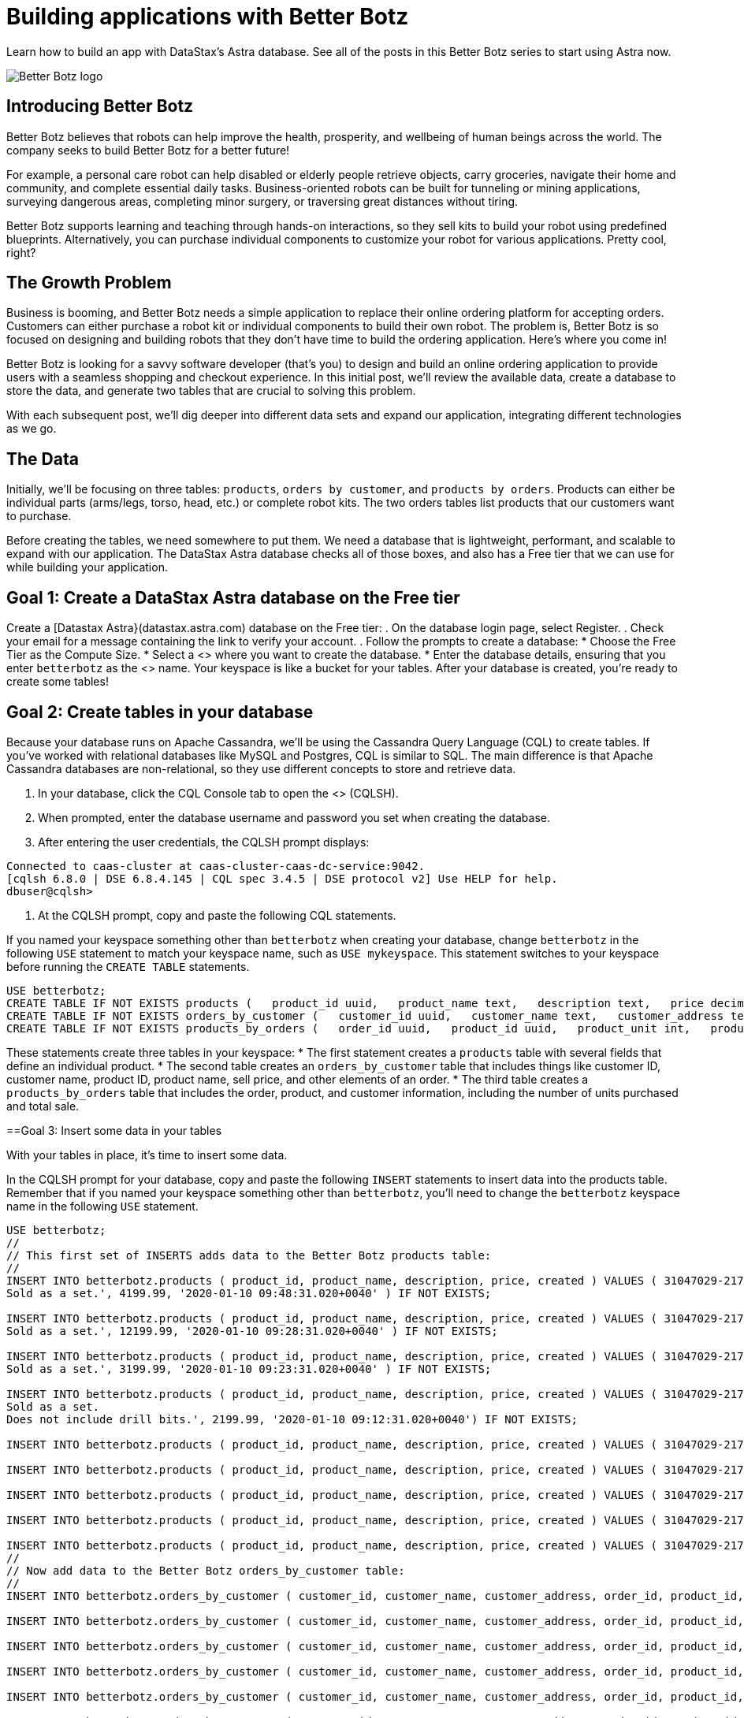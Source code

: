 = Building applications with Better Botz
:slug: building-applications-with-better-botz

Learn how to build an app with DataStax’s Astra database. See all of the posts in this Better Botz series to start using Astra now.

image::../images/screenshots/65a450e-BETTER-BOTZ-LOGO.jpg[Better Botz logo]

== Introducing Better Botz
Better Botz believes that robots can help improve the health, prosperity, and wellbeing of human beings across the world.
The company seeks to build Better Botz for a better future!

For example, a personal care robot can help disabled or elderly people retrieve objects, carry groceries, navigate their home and community, and complete essential daily tasks.
Business-oriented robots can be built for tunneling or mining applications, surveying dangerous areas, completing minor surgery, or traversing great distances without tiring.

Better Botz supports learning and teaching through hands-on interactions, so they sell kits to build your robot using predefined blueprints.
Alternatively, you can purchase individual components to customize your robot for various applications.
Pretty cool, right?

== The Growth Problem
Business is booming, and Better Botz needs a simple application to replace their online ordering platform for accepting orders.
Customers can either purchase a robot kit or individual components to build their own robot.
The problem is, Better Botz is so focused on designing and building robots that they don't have time to build the ordering application.
Here's where you come in!

Better Botz is looking for a savvy software developer (that's you) to design and build an online ordering application to provide users with a seamless shopping and checkout experience.
In this initial post, we'll review the available data, create a database to store the data, and generate two tables that are crucial to solving this problem.

With each subsequent post, we'll dig deeper into different data sets and expand our application, integrating different technologies as we go.

== The Data
Initially, we'll be focusing on three tables: `products`, `orders by customer`, and `products by orders`.
Products can either be individual parts (arms/legs, torso, head, etc.) or complete robot kits.
The two orders tables list products that our customers want to purchase.

Before creating the tables, we need somewhere to put them.
We need a database that is lightweight, performant, and scalable to expand with our application.
The DataStax Astra database checks all of those boxes, and also has a Free tier that we can use for while building your application.

== Goal 1: Create a DataStax Astra database on the Free tier
Create a [Datastax Astra}(datastax.astra.com) database on the Free tier:
. On the database login page, select Register.
. Check your email for a message containing the link to verify your account.
. Follow the prompts to create a database:
 * Choose the Free Tier as the Compute Size.
 * Select a <+++<glossary:region>+++> where you want to create the database.
 * Enter the database details, ensuring that you enter `betterbotz` as the <+++<glossary:keyspace>+++> name.
Your keyspace is like a bucket for your tables.
After your database is created, you're ready to create some tables!

== Goal 2: Create tables in your database
Because your database runs on Apache Cassandra, we'll be using the Cassandra Query Language (CQL) to create tables.
If you've worked with relational databases like MySQL and Postgres, CQL is similar to SQL.
The main difference is that Apache Cassandra databases are non-relational, so they use different concepts to store and retrieve data.+++</glossary:keyspace>++++++</glossary:region>+++

. In your database, click the CQL Console tab to open the <+++<glossary:CQL shell="">+++> (CQLSH).+++</glossary:CQL>+++
. When prompted, enter the database username and password you set when creating the database.
. After entering the user credentials, the CQLSH prompt displays:
```
Connected to caas-cluster at caas-cluster-caas-dc-service:9042.
[cqlsh 6.8.0 | DSE 6.8.4.145 | CQL spec 3.4.5 | DSE protocol v2] Use HELP for help.
dbuser@cqlsh>
```

. At the CQLSH prompt, copy and paste the following CQL statements.
[NOTE]
====
If you named your keyspace something other than `betterbotz` when creating your database, change `betterbotz` in the following `USE` statement to match your keyspace name, such as `USE mykeyspace`.
This statement switches to your keyspace before running the `CREATE TABLE` statements.
====

```
USE betterbotz;
CREATE TABLE IF NOT EXISTS products (   product_id uuid,   product_name text,   description text,   price decimal,   created timestamp,   PRIMARY KEY (product_id) );
CREATE TABLE IF NOT EXISTS orders_by_customer (   customer_id uuid,   customer_name text,   customer_address text,   order_id uuid,   product_id uuid,   product_name text,   description text,   price decimal,   sell_price decimal,   PRIMARY KEY((customer_id),order_id) );
CREATE TABLE IF NOT EXISTS products_by_orders (   order_id uuid,   product_id uuid,   product_unit int,   product_name text,   product_price decimal,   customer_name text static,   description text static,   total_price decimal,   sell_price decimal,   PRIMARY KEY((order_id),product_id) );
```

These statements create three tables in your keyspace:
* The first statement creates a `products` table with several fields that define an individual product.
* The second table creates an `orders_by_customer` table that includes things like customer ID, customer name, product ID, product name, sell price, and other elements of an order.
* The third table creates a `products_by_orders` table that includes the order, product, and customer information, including the number of units purchased and total sale.

==Goal 3: Insert some data in your tables

With your tables in place, it's time to insert some data.

In the CQLSH prompt for your database, copy and paste the following `INSERT` statements to insert data into the products table.
Remember that if you named your keyspace something other than `betterbotz`, you'll need to change the `betterbotz` keyspace name in the following `USE` statement.

```
USE betterbotz;
//
// This first set of INSERTS adds data to the Better Botz products table:
//
INSERT INTO betterbotz.products ( product_id, product_name, description, price, created ) VALUES ( 31047029-2175-43ce-9fdd-b3d568b19bb0, 'Heavy Lift Arms', 'Heavy lift arms capable of lifting 1,250lbs of weight per arm.
Sold as a set.', 4199.99, '2020-01-10 09:48:31.020+0040' ) IF NOT EXISTS;

INSERT INTO betterbotz.products ( product_id, product_name, description, price, created ) VALUES ( 31047029-2175-43ce-9fdd-b3d568b19bb1, 'Precisions Action Arms', 'Arms for precision activities in manufacturing or repair.
Sold as a set.', 12199.99, '2020-01-10 09:28:31.020+0040' ) IF NOT EXISTS;

INSERT INTO betterbotz.products ( product_id, product_name, description, price, created ) VALUES ( 31047029-2175-43ce-9fdd-b3d568b19bb2, 'Medium Lift Arms', 'Medium lift arms capable of lifting 850lbs of weight per arm.
Sold as a set.', 3199.99, '2020-01-10 09:23:31.020+0040' ) IF NOT EXISTS;

INSERT INTO betterbotz.products ( product_id, product_name, description, price, created ) VALUES ( 31047029-2175-43ce-9fdd-b3d568b19bb3, 'Drill Arms', 'Arms for drilling into surface material.
Sold as a set.
Does not include drill bits.', 2199.99, '2020-01-10 09:12:31.020+0040') IF NOT EXISTS;

INSERT INTO betterbotz.products ( product_id, product_name, description, price, created ) VALUES ( 31047029-2175-43ce-9fdd-b3d568b19bb4, 'High Process AI CPU', 'Head processor unit for robot, has heavy AI Job Process Capabilties.', 2199.99,'2020-01-10 18:48:31.020+0040') IF NOT EXISTS;

INSERT INTO betterbotz.products ( product_id, product_name, description, price, created ) VALUES ( 31047029-2175-43ce-9fdd-b3d568b19bb5, 'Basic Task CPU', 'Head processor unit for robot setup for basic process tasks.', 899.99, '2020-01-10 18:48:31.020+0040') IF NOT EXISTS;

INSERT INTO betterbotz.products ( product_id, product_name, description, price, created ) VALUES ( 31047029-2175-43ce-9fdd-b3d568b19bb6, 'High Strength Torso', 'Robot body with reinforced plate to handle heavy workload and weight during jobs.', 2199.99, '2020-01-10 18:48:31.020+0040') IF NOT EXISTS;

INSERT INTO betterbotz.products ( product_id, product_name, description, price, created ) VALUES ( 31047029-2175-43ce-9fdd-b3d568b19bb7, 'Medium Strength Torso', 'Robot body to handle general jobs.', 1999.99, '2020-01-10 18:48:31.020+0040') IF NOT EXISTS;

INSERT INTO betterbotz.products ( product_id, product_name, description, price, created ) VALUES ( 31047029-2175-43ce-9fdd-b3d568b19bb8, 'Precisions Torso', 'Robot torso built to handle precision jobs with extra stability and accuracy reinforcement.', 8199.99, '2020-01-10 18:48:31.020+0040') IF NOT EXISTS;
//
// Now add data to the Better Botz orders_by_customer table:
//
INSERT INTO betterbotz.orders_by_customer ( customer_id, customer_name, customer_address, order_id, product_id, product_name, description, price, sell_price) VALUES ( 3c523288-c397-47a3-b53f-d1ea31479189, 'Janice Evernathy', '229 East Rye Road 03870', eae166d4-5818-4413-99c1-6a8acee538de, 31047029-2175-43ce-9fdd-b3d568b19bb0, 'Heavy Lift Arms', 'Ordering some heavy lift arms for my construction bot - need 2.', 4199.99, 4000.00);

INSERT INTO betterbotz.orders_by_customer ( customer_id, customer_name, customer_address, order_id, product_id, product_name, description, price, sell_price) VALUES ( 3c523288-c397-47a3-b53f-d1ea31479189, 'Janice Evernathy', '229 East Rye Road 03870', c8187f0b-cd87-429d-8f78-90d60ee1e97b, 31047029-2175-43ce-9fdd-b3d568b19bb2, 'Medium Lift Arms', 'Ordering medium lift arms for construction bot.', 3199.99, 2800.00);

INSERT INTO betterbotz.orders_by_customer ( customer_id, customer_name, customer_address, order_id, product_id, product_name, description, price, sell_price) VALUES ( 59735a9d-18fc-45f8-b1ad-aec03a5b20e6, 'Michael Pasi', '10032 Broomfield Way 80020', d584e2d9-f23f-40d6-b706-ffc7ffd150d9, 31047029-2175-43ce-9fdd-b3d568b19bb8, 'Precisions Torso', 'Rush order for two Precisions Torso parts.', 8199.99, 7500.00);

INSERT INTO betterbotz.orders_by_customer ( customer_id, customer_name, customer_address, order_id, product_id, product_name, description, price, sell_price) VALUES ( 59735a9d-18fc-45f8-b1ad-aec03a5b20e6, 'Michael Pasi', '10032 Broomfield Way 80020', 6783967f-e14f-4cfc-8d2d-53d989a28cea, 31047029-2175-43ce-9fdd-b3d568b19bb3, 'Drill Arms', 'Ordering drill arms for delivery by 30-Sept.', 2199.99, 2000.00);

INSERT INTO betterbotz.orders_by_customer ( customer_id, customer_name, customer_address, order_id, product_id, product_name, description, price, sell_price) VALUES ( 78c325af-754e-4764-ad52-da3e2b3301c1, 'Tomas Schwarz', '760 Sunnyvale Expressway 94088', fbef4936-f056-43eb-8028-8c460f7ea0f0, 31047029-2175-43ce-9fdd-b3d568b19bb6, 'High Strength Torso', 'Ordering high-strength torso part expedite.', 2199.99, 2100.00);

INSERT INTO betterbotz.orders_by_customer ( customer_id, customer_name, customer_address, order_id, product_id, product_name, description, price, sell_price) VALUES ( 78c325af-754e-4764-ad52-da3e2b3301c1, 'Tomas Schwarz', '760 Sunnyvale Expressway 94088', f5448bdb-86e8-43a7-8d43-219bc6c0d56f, 31047029-2175-43ce-9fdd-b3d568b19bb2, 'Medium Lift Arms', 'Need your medium lift arms part thanks guys.', 3199.99, 2900.00);
//
Now add data to the products_by_orders table:
//
INSERT INTO betterbotz.products_by_orders ( order_id, product_id, product_unit, product_name, product_price, customer_name, description, total_price, sell_price) VALUES ( eae166d4-5818-4413-99c1-6a8acee538de, 31047029-2175-43ce-9fdd-b3d568b19bb0, 2, 'Heavy Lift Arms', 2199.99, 'Janice Evernathy', 'Heavy lift arms capable of lifting 1,250lbs of weight per arm.
Sold as a set.', 8399.98, 8000.00);

INSERT INTO betterbotz.products_by_orders ( order_id, product_id, product_unit, product_name, product_price, customer_name, description, total_price, sell_price) VALUES ( c8187f0b-cd87-429d-8f78-90d60ee1e97b, 31047029-2175-43ce-9fdd-b3d568b19bb2, 1, 'Medium Lift Arms', 3199.99, 'Janice Evernathy', 'Medium lift arms capable of lifting 850lbs of weight per arm.
Sold as a set.', 3199.99, 3000.00);

INSERT INTO betterbotz.products_by_orders ( order_id, product_id, product_unit, product_name, product_price, customer_name, description, total_price, sell_price) VALUES ( d584e2d9-f23f-40d6-b706-ffc7ffd150d9, 31047029-2175-43ce-9fdd-b3d568b19bb8, 2, 'Precision Torso', 8199.99, 'Michael Pasi', 'Robot torso built to handle precision jobs with extra stability and accuracy reinforcement.', 16399.98, 15000.00);

INSERT INTO betterbotz.products_by_orders ( order_id, product_id, product_unit, product_name, product_price, customer_name, description, total_price, sell_price) VALUES ( 6783967f-e14f-4cfc-8d2d-53d989a28cea, 31047029-2175-43ce-9fdd-b3d568b19bb3, 1, 'Drill Arms', 2199.99, 'Michael Pasi', 'Arms for drilling into surface material.
Sold as a set.
Does not include drill bits.', 2199.99, 2000.00);

INSERT INTO betterbotz.products_by_orders ( order_id, product_id, product_unit, product_name, product_price, customer_name, description, total_price, sell_price) VALUES ( fbef4936-f056-43eb-8028-8c460f7ea0f0, 31047029-2175-43ce-9fdd-b3d568b19bb6, 1, 'High Strength Torso', 2199.99, 'Tomas Schwarz', 'Robot body with reinforced plate to handle heavy workload and weight during jobs.', 2199.99, 2100.00);

INSERT INTO betterbotz.products_by_orders ( order_id, product_id, product_unit, product_name, product_price, customer_name, description, total_price, sell_price) VALUES ( f5448bdb-86e8-43a7-8d43-219bc6c0d56f, 31047029-2175-43ce-9fdd-b3d568b19bb2, 1, 'Medium Lift Arms', 3199.99, 'Tomas Schwarz', 'Medium lift arms capable of lifting 850lbs of weight per arm.
Sold as a set.', 3199.99, 2900.00);
```

Your tables now have some data that we can work with, so let's check it out!

== Goal 4: Retrieve data from your database
Let's view all of the available products in your products table so that we know what the data looks like.
Run the following SELECT statement to view the name, description, and price of all products in the products table:
```
SELECT product_name, description, price FROM betterbotz.products ;
```

The results are formatted neatly, and show the name of each product, a description, and the price.
This result is a good start, but as our product table grows, we don't want to return the entire result set every time and have to sift through the results.

image::../images/screenshots/31862d2-betterbotz2.png

We expand our query to say, "Get the name, description, and price from my products table, WHERE the name matches a specific criteria":

```
SELECT product_name, description, price FROM betterbotz.products WHERE product_name = 'Heavy Lift Arms';
```

There it is!
We returned only the record that we wanted instead of a complete list of every product in the table.
Knowing how to ask for the data that you want to retrieve is crucial, because what good is a database if you can't easily get what you need?
image::../images/screenshots/a9292c8-betterbotz3.png

Of course, this sample uses a very small amount of data.
When you work with high-volume Astra databases, you'll want to define indexes that quickly filter large data sets.
For this type of environment, Astra provides with a feature called Storage-Attached Indexing.
See link:using-storage-attached-indexing-sai[Using Storage-Attached Indexing], which continues with the Better Botz sample.

== Recap
In this first post, you learned about Better Botz and the problem they need your help solving.
To lay the foundation for your online ordering application, you created a database in the cloud, created two tables, inserted data into those tables, and learned how to retrieve data that you want to view.
That's a great start!

In the next post, we'll create a sample website built with Node.js that also uses Express.
We'll add more data to your existing cloud database and learn about Node.js as we continue to build the Better Botz online ordering application.

== Disclaimer
_Better Botz is a fictitious company used for creating tutorials and examples.
The authors of the Better Botz blog posts are employed by DataStax, and our goal is to write informative, tutorial-driven posts to help developers learn and develop skills._
